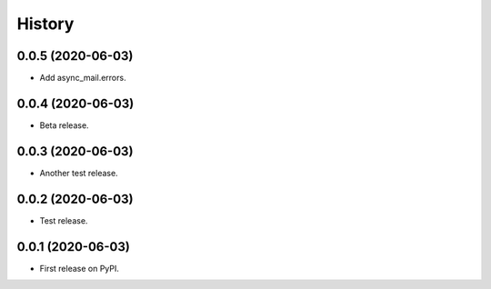 =======
History
=======

0.0.5 (2020-06-03)
------------------

- Add async_mail.errors.


0.0.4 (2020-06-03)
------------------

- Beta release.


0.0.3 (2020-06-03)
------------------

- Another test release.


0.0.2 (2020-06-03)
------------------

- Test release.


0.0.1 (2020-06-03)
------------------

* First release on PyPI.

